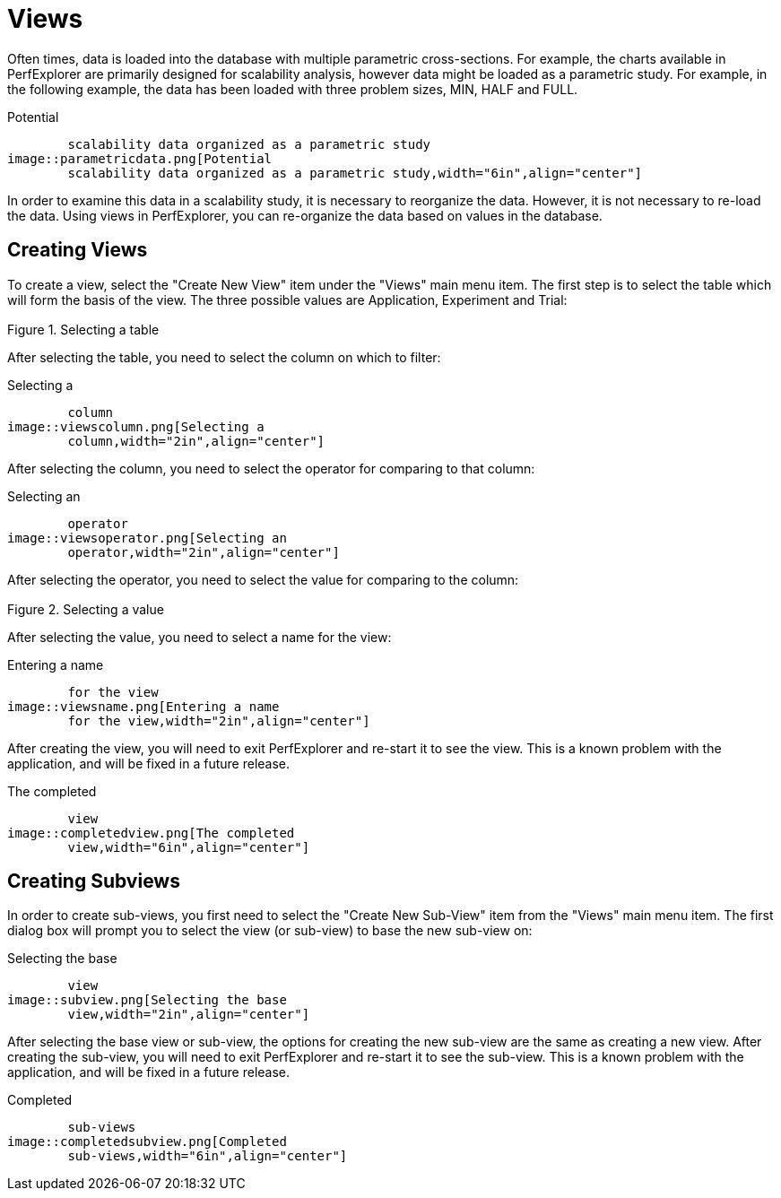 [[Views]]
= Views

Often times, data is loaded into the database with multiple parametric cross-sections. For example, the charts available in PerfExplorer are primarily designed for scalability analysis, however data might be loaded as a parametric study. For example, in the following example, the data has been loaded with three problem sizes, MIN, HALF and FULL.

[[perfexplorer.views.parametricexample]]
.Potential
	scalability data organized as a parametric study
image::parametricdata.png[Potential
	scalability data organized as a parametric study,width="6in",align="center"]

In order to examine this data in a scalability study, it is necessary to reorganize the data. However, it is not necessary to re-load the data. Using views in PerfExplorer, you can re-organize the data based on values in the database.

[[CreatingViews]]
== Creating Views
To create a view, select the "Create New View" item under the "Views" main menu item. The first step is to select the table which will form the basis of the view. The three possible values are Application, Experiment and Trial:

[[perfexplorer.views.viewslevel]]
.Selecting a table
image::viewslevel.png[Selecting a table,width="2in",align="center"]

After selecting the table, you need to select the column on which to filter:

[[perfexplorer.views.viewscolumn]]
.Selecting a
	column
image::viewscolumn.png[Selecting a
	column,width="2in",align="center"]

After selecting the column, you need to select the operator for comparing to that column:

[[perfexplorer.views.viewsoperator]]
.Selecting an
	operator
image::viewsoperator.png[Selecting an
	operator,width="2in",align="center"]

After selecting the operator, you need to select the value for comparing to the column:

[[perfexplorer.views.viewsvalue]]
.Selecting a value
image::viewsvalue.png[Selecting a value,width="2in",align="center"]

After selecting the value, you need to select a name for the view:

[[perfexplorer.views.viewsname]]
.Entering a name
	for the view
image::viewsname.png[Entering a name
	for the view,width="2in",align="center"]

After creating the view, you will need to exit PerfExplorer and re-start it to see the view. This is a known problem with the application, and will be fixed in a future release.

[[perfexplorer.views.completedview]]
.The completed
	view
image::completedview.png[The completed
	view,width="6in",align="center"]

[[CreatingSubviews]]
== Creating Subviews
In order to create sub-views, you first need to select the "Create New Sub-View" item from the "Views" main menu item. The first dialog box will prompt you to select the view (or sub-view) to base the new sub-view on:

[[perfexplorer.views.subview]]
.Selecting the base
	view
image::subview.png[Selecting the base
	view,width="2in",align="center"]

After selecting the base view or sub-view, the options for creating the new sub-view are the same as creating a new view. After creating the sub-view, you will need to exit PerfExplorer and re-start it to see the sub-view. This is a known problem with the application, and will be fixed in a future release.

[[perfexplorer.views.completedsubview]]
.Completed
	sub-views
image::completedsubview.png[Completed
	sub-views,width="6in",align="center"]

